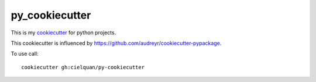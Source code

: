 py_cookiecutter
===============

This is my `cookiecutter <https://github.com/cookiecutter/cookiecutter>`_ for python projects.

This cookiecutter is influenced by https://github.com/audreyr/cookiecutter-pypackage.

To use call::

    cookiecutter gh:cielquan/py-cookiecutter
